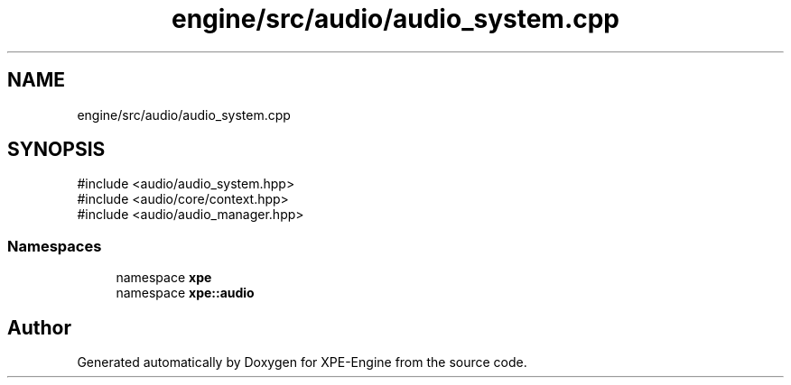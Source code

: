 .TH "engine/src/audio/audio_system.cpp" 3 "Version 0.1" "XPE-Engine" \" -*- nroff -*-
.ad l
.nh
.SH NAME
engine/src/audio/audio_system.cpp
.SH SYNOPSIS
.br
.PP
\fR#include <audio/audio_system\&.hpp>\fP
.br
\fR#include <audio/core/context\&.hpp>\fP
.br
\fR#include <audio/audio_manager\&.hpp>\fP
.br

.SS "Namespaces"

.in +1c
.ti -1c
.RI "namespace \fBxpe\fP"
.br
.ti -1c
.RI "namespace \fBxpe::audio\fP"
.br
.in -1c
.SH "Author"
.PP 
Generated automatically by Doxygen for XPE-Engine from the source code\&.
